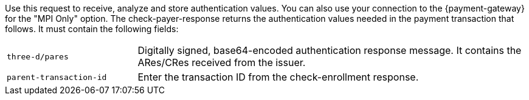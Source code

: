 Use this request to receive, analyze and store authentication values. You can also use your connection to the {payment-gateway} for the "MPI Only" option. The check-payer-response returns the authentication values needed in the payment transaction that follows. It must contain the following fields:

[cols="25,75"]
|===
| ``three-d/pares`` | Digitally signed, base64-encoded authentication response message. It contains the ARes/CRes received from the issuer.
| ``parent-transaction-id`` | Enter the transaction ID from the check-enrollment response.
|===
